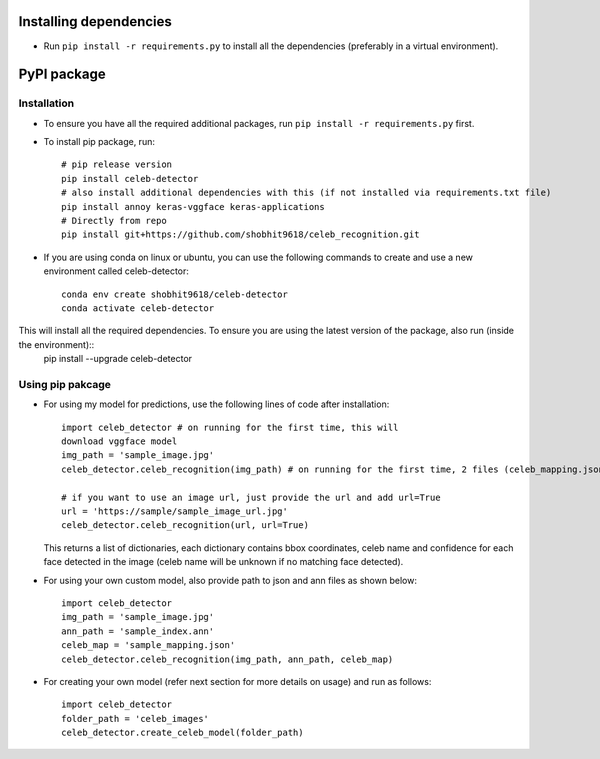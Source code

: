 Installing dependencies
====================================

-  Run ``pip install -r requirements.py`` to install all the
   dependencies (preferably in a virtual environment).

PyPI package
====================================

Installation
------------

- To ensure you have all the required additional packages, run ``pip install -r requirements.py`` first.
- To install pip package, run::

   	# pip release version    
   	pip install celeb-detector   
   	# also install additional dependencies with this (if not installed via requirements.txt file)     
   	pip install annoy keras-vggface keras-applications   
   	# Directly from repo     
   	pip install git+https://github.com/shobhit9618/celeb_recognition.git

- If you are using conda on linux or ubuntu, you can use the following commands to create and use a new environment called celeb-detector::

	conda env create shobhit9618/celeb-detector
	conda activate celeb-detector

This will install all the required dependencies. To ensure you are using the latest version of the package, also run (inside the environment)::
	pip install --upgrade celeb-detector

Using pip pakcage
-----------------

-  For using my model for predictions, use the following lines of code
   after installation::
   
      import celeb_detector # on running for the first time, this will 
      download vggface model     
      img_path = 'sample_image.jpg'     
      celeb_detector.celeb_recognition(img_path) # on running for the first time, 2 files (celeb_mapping.json and celeb_index_60.ann) will be downloaded to the home directory
      
      # if you want to use an image url, just provide the url and add url=True
      url = 'https://sample/sample_image_url.jpg'
      celeb_detector.celeb_recognition(url, url=True)
   This returns a list of dictionaries, each dictionary contains bbox
   coordinates, celeb name and confidence for each face detected in the
   image (celeb name will be unknown if no matching face detected).

-  For using your own custom model, also provide path to json and ann
   files as shown below::    
      import celeb_detector     
      img_path = 'sample_image.jpg'     
      ann_path = 'sample_index.ann'     
      celeb_map = 'sample_mapping.json'     
      celeb_detector.celeb_recognition(img_path, ann_path, celeb_map)

-  For creating your own model (refer next section for more details on usage)
   and run as follows::
      import celeb_detector     
      folder_path = 'celeb_images'     
      celeb_detector.create_celeb_model(folder_path)
